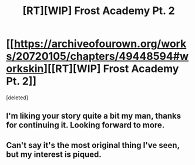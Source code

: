 #+TITLE: [RT][WIP] Frost Academy Pt. 2

* [[https://archiveofourown.org/works/20720105/chapters/49448594#workskin][[RT][WIP] Frost Academy Pt. 2]]
:PROPERTIES:
:Score: 9
:DateUnix: 1569697233.0
:DateShort: 2019-Sep-28
:END:
[deleted]


** I'm liking your story quite a bit my man, thanks for continuing it. Looking forward to more.
:PROPERTIES:
:Author: lBlackFishl
:Score: 1
:DateUnix: 1569890592.0
:DateShort: 2019-Oct-01
:END:


** Can't say it's the most original thing I've seen, but my interest is piqued.
:PROPERTIES:
:Author: Paxona
:Score: 1
:DateUnix: 1570070731.0
:DateShort: 2019-Oct-03
:END:
